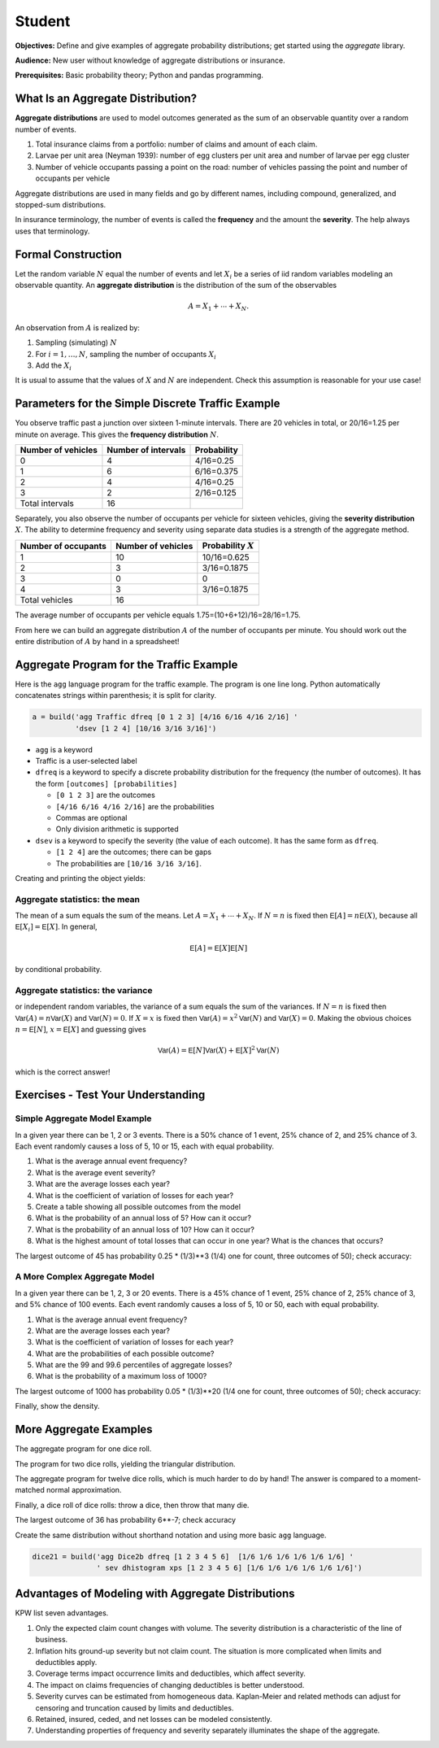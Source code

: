 .. _2_x_student:

.. reviewed 2022-11-10

Student
==========

**Objectives:** Define and give examples of aggregate probability distributions; get started using the `aggregate` library.

**Audience:** New user without knowledge of aggregate distributions or insurance.

**Prerequisites:** Basic probability theory; Python and pandas programming.


What Is an Aggregate Distribution?
----------------------------------

**Aggregate distributions** are used to model outcomes generated as the
sum of an observable quantity over a random number of events.

1. Total insurance claims from a portfolio: number of claims and amount of each claim.
2. Larvae per unit area (Neyman 1939): number of egg clusters per unit area and number of larvae per egg cluster
3. Number of vehicle occupants passing a point on the road: number of vehicles passing the point and number of occupants per vehicle

Aggregate distributions are used in many fields and go by different names, including compound, generalized, and stopped-sum distributions.

In insurance terminology, the number of events is called the
**frequency** and the amount the **severity**. The help always uses that terminology.

Formal Construction
-------------------

Let the random variable :math:`N` equal the number of events and let :math:`X_i` be a series of iid random variables modeling an observable quantity. An **aggregate distribution** is the distribution of the sum of the observables

.. math::

   A = X_1 + \cdots + X_N.

An observation from :math:`A` is realized by:

1. Sampling (simulating) :math:`N`
2. For :math:`i=1,\dots, N`, sampling the number of occupants
   :math:`X_i`
3. Add the :math:`X_i`

It is usual to assume that the values of :math:`X` and :math:`N` are independent. Check this assumption is reasonable for your use case!

Parameters for the Simple Discrete Traffic Example
--------------------------------------------------

You observe traffic past a junction over sixteen 1-minute intervals.
There are 20 vehicles in total, or 20/16=1.25 per minute on average.
This gives the **frequency distribution** :math:`N`.


================== =================== =====================
Number of vehicles Number of intervals Probability
================== =================== =====================
0                  4                   4/16=0.25
1                  6                   6/16=0.375
2                  4                   4/16=0.25
3                  2                   2/16=0.125
Total intervals    16
================== =================== =====================

Separately, you also observe the number of occupants per vehicle for
sixteen vehicles, giving the **severity distribution** :math:`X`. The
ability to determine frequency and severity using separate data studies
is a strength of the aggregate method.

=================== ================== =====================
Number of occupants Number of vehicles Probability :math:`X`
=================== ================== =====================
1                   10                 10/16=0.625
2                   3                  3/16=0.1875
3                   0                  0
4                   3                  3/16=0.1875
Total vehicles      16
=================== ================== =====================

The average number of occupants per vehicle equals
1.75=(10+6+12)/16=28/16=1.75.

From here we can build an aggregate distribution :math:`A` of the number of occupants per minute. You should work out the entire distribution of :math:`A` by hand in a spreadsheet!

Aggregate Program for the Traffic Example
-----------------------------------------

Here is the ``agg`` language program for the traffic example. The program is one line long. Python automatically concatenates strings within parenthesis; it is split for clarity.

.. code:: agg

   a = build('agg Traffic dfreq [0 1 2 3] [4/16 6/16 4/16 2/16] '
             'dsev [1 2 4] [10/16 3/16 3/16]')

-  ``agg`` is a keyword
-  Traffic is a user-selected label
-  ``dfreq`` is a keyword to specify a discrete probability distribution for the frequency (the number of outcomes). It has the form ``[outcomes] [probabilities]``

   -  ``[0 1 2 3]`` are the outcomes
   -  ``[4/16 6/16 4/16 2/16]`` are the probabilities
   -  Commas are optional
   -  Only division arithmetic is supported

-  ``dsev`` is a keyword to specify the severity (the value of each outcome). It has the same form as ``dfreq``.

   -  ``[1 2 4]`` are the outcomes; there can be gaps
   -  The probabilities are ``[10/16 3/16 3/16]``.

Creating and printing the object yields:

.. ipython:: python
    :okwarning:

    from aggregate import build
    a = build('agg Traffic '
             'dfreq [0 1 2 3] [4/16 6/16 4/16 2/16] '
             'dsev [1 2 4] [10/16 3/16 3/16]')
    a


Aggregate statistics: the mean
~~~~~~~~~~~~~~~~~~~~~~~~~~~~~~

The mean of a sum equals the sum of the means. Let :math:`A = X_1 + \cdots + X_N`. If :math:`N=n` is fixed then :math:`\mathsf E[A] = n\mathsf E(X)`, because all :math:`\mathsf E[X_i]=\mathsf E[X]`. In general,

.. math::

    \mathsf E[A] = \mathsf E[X]\mathsf E[N]

by conditional probability.

Aggregate statistics: the variance
~~~~~~~~~~~~~~~~~~~~~~~~~~~~~~~~~~

or independent random variables, the variance of a sum equals the sum of the variances.  If :math:`N=n` is fixed then :math:`\mathsf{Var}(A) = n\mathsf{Var}(X)` and :math:`\mathsf{Var}(N)=0`. If :math:`X=x` is fixed then :math:`\mathsf{Var}(A) = x^2\mathsf{Var}(N)` and :math:`\mathsf{Var}(X)=0`. Making the obvious choices :math:`n=\mathsf E[N]`, :math:`x=\mathsf E[X]` and guessing gives

.. math::

    \mathsf{Var}(A) = \mathsf E[N]\mathsf{Var}(X) + \mathsf E[X]^2\mathsf{Var}(N)

which is the correct answer!



Exercises - Test Your Understanding
--------------------------------------

Simple Aggregate Model Example
~~~~~~~~~~~~~~~~~~~~~~~~~~~~~~

In a given year there can be 1, 2 or 3 events. There is a 50% chance of
1 event, 25% chance of 2, and 25% chance of 3. Each event randomly
causes a loss of 5, 10 or 15, each with equal probability.

1. What is the average annual event frequency?
2. What is the average event severity?
3. What are the average losses each year?
4. What is the coefficient of variation of losses for each year?
5. Create a table showing all possible outcomes from the model
6. What is the probability of an annual loss of 5? How can it occur?
7. What is the probability of an annual loss of 10? How can it occur?
8. What is the highest amount of total losses that can occur in one
   year? What is the chances that occurs?



.. ipython:: python
    :okwarning:

    from aggregate import build
    import pandas as pd
    sam = build('agg SAM dfreq [1 2 3] [.5 .25 .25] dsev [5 10 15]')
    sam.plot()
    @savefig student_sam.png
    print(sam)
    sam.density_df.query('p_total > 0')[['p_total', 'p_sev']]


The largest outcome of 45 has probability 0.25 * (1/3)**3 (1/4) one for count, three outcomes of 50); check accuracy:

.. ipython:: python
    :okwarning:

    a, e = (1/4) * (1/3)**3, sam.pmf(45)
    pd.DataFrame([a, e, e/a-1],
        index=['Actual worst', 'Computed worst', 'error'], columns=['value'])


A More Complex Aggregate Model
~~~~~~~~~~~~~~~~~~~~~~~~~~~~~~~

In a given year there can be 1, 2, 3 or 20 events. There is a 45% chance
of 1 event, 25% chance of 2, 25% chance of 3, and 5% chance of 100
events. Each event randomly causes a loss of 5, 10 or 50, each with
equal probability.

1. What is the average annual event frequency?
2. What are the average losses each year?
3. What is the coefficient of variation of losses for each year?
4. What are the probabilities of each possible outcome?
5. What are the 99 and 99.6 percentiles of aggregate losses?
6. What is the probability of a maximum loss of 1000?

.. ipython:: python
    :okwarning:

    cam = build('agg CAM dfreq [1 2 3 20] [.45 .25 .25 0.05] '
                'dsev [5 10 50] [1/3 1/3 1/3]', log2=11, bs=1)
    cam.plot()
    @savefig student_cam.png
    print(cam)

    # percentiles
    cam.q(0.99), cam.q(0.996), cam.cdf(570)


The largest outcome of 1000 has probability 0.05 * (1/3)**20 (1/4 one for count, three outcomes of 50); check accuracy:

.. ipython:: python
    :okwarning:

    a, e = 0.05 * (1/3)**20, cam.pmf(1000)
    pd.DataFrame([a, e, e/a-1],
        index=['Actual worst', 'Computed worst', 'error'],
        columns=['value'])

Finally, show the density.

.. ipython:: python
    :okwarning:

    cam.density_df.query('p_total > 0')[['p_total', 'p_sev', 'F', 'S']]



More Aggregate Examples
-------------------------

The aggregate program for one dice roll.

.. ipython:: python
    :okwarning:

    one_dice = build('agg OneDice dfreq [1] dsev [1:6]')
    one_dice.plot()
    @savefig student_onedice.png
    print(one_dice)

The program for two dice rolls, yielding the triangular distribution.

.. ipython:: python
    :okwarning:

    two_dice = build('agg TwoDice dfreq [2] dsev [1:6]')
    two_dice.plot()
    @savefig student_twodice.png
    print(two_dice)
    print(two_dice.density_df.query('p_total > 0')[['loss', 'p_total', 'F']])

The aggregate program  for twelve dice rolls, which is much harder to do by hand! The answer is compared to a moment-matched normal approximation.

.. ipython:: python
    :okwarning:

    import numpy as np
    twelve_dice = build('agg TwelveDice dfreq [12] dsev [1:6]')
    print(twelve_dice)

    fz = twelve_dice.approximate('norm')
    # model dataframe and append normal approx
    df = twelve_dice.density_df[['loss', 'p_total']]
    df['normal'] = np.diff(fz.cdf(df.loss + 0.5), prepend=0)
    print(df) # .iloc[32:52])
    df.drop(columns=['loss']).plot(xlim=[22, 64])
    @savefig student_norm12.png
    pass


Finally, a dice roll of dice rolls: throw a dice, then throw that many die.

.. ipython:: python
    :okwarning:

    dice2 = build('agg Dice2 dfreq [1:6] dsev [1:6]')
    dice2.plot()
    @savefig student_rollroll.png
    dice2


The largest  outcome of 36 has probability 6**-7; check accuracy

.. ipython:: python
    :okwarning:

    a, e = (1/6)**7, dice2.density_df.loc[36, 'p_total']
    pd.DataFrame([a, e, e/a-1],
        index=['Actual worst', 'Computed worst', 'error'],
        columns=['value'])

Create the same distribution without shorthand notation and using more basic ``agg`` language.

.. code:: ipython3

    dice21 = build('agg Dice2b dfreq [1 2 3 4 5 6]  [1/6 1/6 1/6 1/6 1/6 1/6] '
                   ' sev dhistogram xps [1 2 3 4 5 6] [1/6 1/6 1/6 1/6 1/6 1/6]')


Advantages of Modeling with Aggregate Distributions
------------------------------------------------------

KPW list seven advantages.

1. Only the expected claim count changes with volume. The severity distribution is a characteristic of the line of business.

2. Inflation hits ground-up severity but not claim count. The situation is more complicated when limits and deductibles apply.

3. Coverage terms impact occurrence limits and deductibles, which affect severity.

4. The impact on claims frequencies of changing deductibles is better understood.

5. Severity curves can be estimated from homogeneous data. Kaplan-Meier and related methods can adjust for censoring and truncation caused by limits and deductibles.

6. Retained, insured, ceded, and net losses can be modeled consistently.

7. Understanding properties of frequency and severity separately illuminates the shape of the aggregate.

